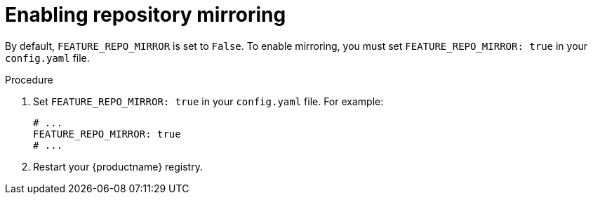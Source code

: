 :_mod-docs-content-type: PROCEDURE
[id="mirroring-configuration"]
= Enabling repository mirroring

By default, `FEATURE_REPO_MIRROR` is set to `False`. To enable mirroring, you must set `FEATURE_REPO_MIRROR: true` in your `config.yaml` file.

.Procedure

. Set `FEATURE_REPO_MIRROR: true` in your `config.yaml` file. For example:
+
[source,yaml]
----
# ...
FEATURE_REPO_MIRROR: true
# ...
----

. Restart your {productname} registry.